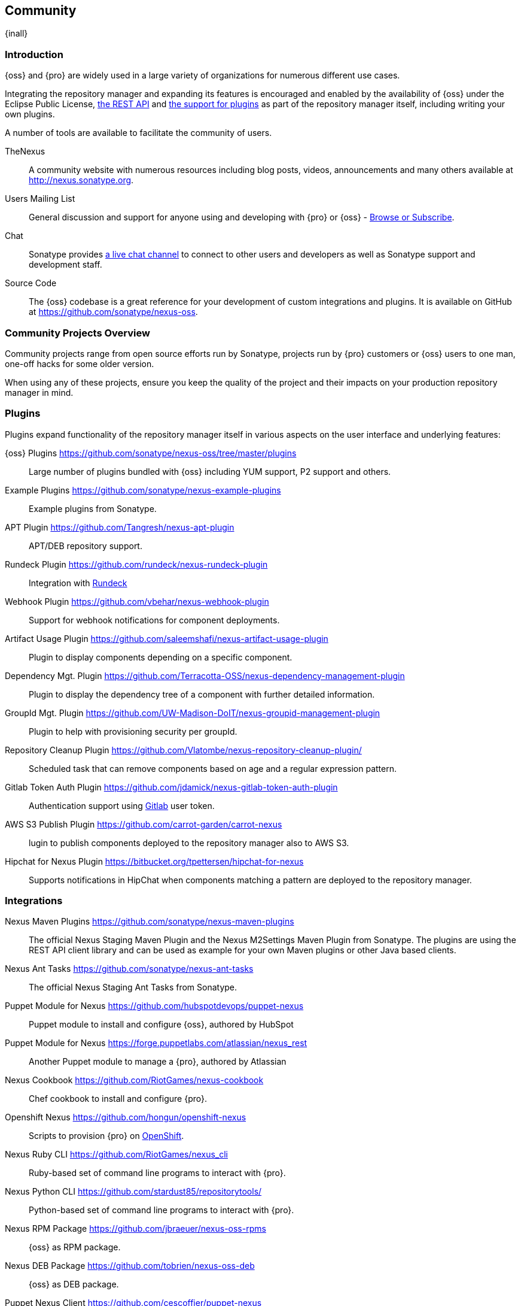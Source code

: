 [[community]]
==  Community

{inall}

=== Introduction

{oss} and {pro} are widely used in a large variety of organizations for numerous different use cases.

Integrating the repository manager and expanding its features is encouraged and enabled by the availability of
{oss} under the Eclipse Public License, <<confignx-sect-plugins, the REST API>> and <<plugdev, the support for
plugins>> as part of the repository manager itself, including writing your own plugins.

A number of tools are available to facilitate the community of users.

TheNexus:: A community website with numerous resources including blog posts, videos, announcements and many others
available at http://nexus.sonatype.org[http://nexus.sonatype.org].

Users Mailing List:: General discussion and support for anyone using and developing with {pro} or {oss} -
link:https://groups.google.com/a/glists.sonatype.com/forum/#!forum/nexus-users[Browse or Subscribe].

Chat:: Sonatype provides https://links.sonatype.com/products/nexus/community-chat[a live chat channel] to connect
to other users and developers as well as Sonatype support and development staff.

Source Code:: The {oss} codebase is a great reference for your development of custom integrations and plugins. It
is available on GitHub at https://github.com/sonatype/nexus-oss[https://github.com/sonatype/nexus-oss].


[[community-projects]]
=== Community Projects Overview

Community projects range from open source efforts run by Sonatype, projects run by {pro} customers or {oss} users
to one man, one-off hacks for some older version.

When using any of these projects, ensure you keep the quality of the project and their impacts on your production
repository manager in mind.

=== Plugins

Plugins expand functionality of the repository manager itself in various aspects on the user interface and
underlying features:

{oss} Plugins https://github.com/sonatype/nexus-oss/tree/master/plugins[https://github.com/sonatype/nexus-oss/tree/master/plugins]::
Large number of plugins bundled with {oss} including YUM
support, P2 support and others.

Example Plugins https://github.com/sonatype/nexus-example-plugins[https://github.com/sonatype/nexus-example-plugins]::
Example plugins from Sonatype.

APT Plugin https://github.com/Tangresh/nexus-apt-plugin[https://github.com/Tangresh/nexus-apt-plugin]::
APT/DEB repository support.

Rundeck Plugin https://github.com/rundeck/nexus-rundeck-plugin[https://github.com/rundeck/nexus-rundeck-plugin]::
Integration with http://rundeck.org/[Rundeck]

Webhook Plugin https://github.com/vbehar/nexus-webhook-plugin[https://github.com/vbehar/nexus-webhook-plugin]::
Support for webhook notifications for component deployments.

Artifact Usage Plugin https://github.com/saleemshafi/nexus-artifact-usage-plugin[https://github.com/saleemshafi/nexus-artifact-usage-plugin]::
Plugin to display components depending on a specific component.

Dependency Mgt. Plugin https://github.com/Terracotta-OSS/nexus-dependency-management-plugin[https://github.com/Terracotta-OSS/nexus-dependency-management-plugin]::
Plugin to display the dependency tree of a component with further detailed information.

GroupId Mgt. Plugin https://github.com/UW-Madison-DoIT/nexus-groupid-management-plugin[https://github.com/UW-Madison-DoIT/nexus-groupid-management-plugin]::
Plugin to help with provisioning security per groupId.

Repository Cleanup Plugin https://github.com/Vlatombe/nexus-repository-cleanup-plugin/[https://github.com/Vlatombe/nexus-repository-cleanup-plugin/]::
Scheduled task that can remove components based on age and a regular
expression pattern.

Gitlab Token Auth Plugin https://github.com/jdamick/nexus-gitlab-token-auth-plugin[https://github.com/jdamick/nexus-gitlab-token-auth-plugin]::
Authentication support using http://gitlab.org/[Gitlab] user
token.

AWS S3 Publish Plugin https://github.com/carrot-garden/carrot-nexus[https://github.com/carrot-garden/carrot-nexus]::
lugin to publish components deployed to the repository manager also to AWS S3.

Hipchat for Nexus Plugin https://bitbucket.org/tpettersen/hipchat-for-nexus[https://bitbucket.org/tpettersen/hipchat-for-nexus]::
Supports notifications in HipChat when components matching a pattern 
are deployed to the repository manager.

=== Integrations

Nexus Maven Plugins https://github.com/sonatype/nexus-maven-plugins[https://github.com/sonatype/nexus-maven-plugins]::
The official Nexus Staging Maven Plugin and the Nexus M2Settings Maven Plugin from Sonatype. The plugins are using
the REST API client library and can be used as example for your own Maven plugins or other Java based clients.

Nexus Ant Tasks https://github.com/sonatype/nexus-ant-tasks[https://github.com/sonatype/nexus-ant-tasks]:: The
official Nexus Staging Ant Tasks from Sonatype.

Puppet Module for Nexus https://github.com/hubspotdevops/puppet-nexus[https://github.com/hubspotdevops/puppet-nexus]::
Puppet module to install and configure {oss}, authored by HubSpot

Puppet Module for Nexus https://forge.puppetlabs.com/atlassian/nexus_rest[https://forge.puppetlabs.com/atlassian/nexus_rest]::
Another Puppet module to manage a {pro}, authored by Atlassian

Nexus Cookbook https://github.com/RiotGames/nexus-cookbook[https://github.com/RiotGames/nexus-cookbook]::
 Chef cookbook to install and configure {pro}.

Openshift Nexus https://github.com/hongun/openshift-nexus[https://github.com/hongun/openshift-nexus]::
Scripts to provision {pro} on https://www.openshift.com/[OpenShift].

Nexus Ruby CLI https://github.com/RiotGames/nexus_cli[https://github.com/RiotGames/nexus_cli]::
Ruby-based set of command line programs to interact with {pro}.

Nexus Python CLI https://github.com/stardust85/repositorytools/[https://github.com/stardust85/repositorytools/]::
Python-based set of command line programs to interact with {pro}.

Nexus RPM Package https://github.com/jbraeuer/nexus-oss-rpms[https://github.com/jbraeuer/nexus-oss-rpms]::
{oss} as RPM package.

Nexus DEB Package https://github.com/tobrien/nexus-oss-deb[https://github.com/tobrien/nexus-oss-deb]::
{oss} as DEB package.

Puppet Nexus Client https://github.com/cescoffier/puppet-nexus[https://github.com/cescoffier/puppet-nexus]::
Puppet module to retrieve components from a .

Gradle Plugin https://github.com/bmuschko/gradle-nexus-plugin[https://github.com/bmuschko/gradle-nexus-plugin]::
Gradle plugin to deploy components to {pro} and via OSSRH to the Central Repository.

Gradle Staging Plugin https://github.com/adaptivecomputing/plugins-gradle/tree/master/nexus-workflow[https://github.com/adaptivecomputing/plugins-gradle/tree/master/nexus-workflow]::
Gradle plugin to deploy components to {pro} and via OSSRH to the Central Repository with good support for staging
automation.

SBT Plugin https://github.com/xerial/sbt-sonatype[https://github.com/xerial/sbt-sonatype]:: Gradle plugin to
deploy components to {pro} and via OSSRH to the Central Repository.

List Versions Jenkins Plugin https://github.com/USGS-CIDA/list-nexus-versions-plugin[https://github.com/USGS-CIDA/list-nexus-versions-plugin]::
Jenkins plugin to display available component versions.

Nexus Metadata Jenkins Plugin https://github.com/marcelbirkner/nexus-metadata-plugin[https://github.com/marcelbirkner/nexus-metadata-plugin]::
Jenkins plugin to add custom metadata with deployments to {pro}.

Artifact Promotion Jenkins Plugin https://github.com/jenkinsci/artifact-promotion-plugin[https://github.com/jenkinsci/artifact-promotion-plugin]::
Jenkins plugin allowing you to promote components to different repositories in {oss}

Go Maven Poller https://github.com/ThoughtWorksInc/go-maven-poller[https://github.com/ThoughtWorksInc/go-maven-poller]::
Package material plugin for
http://www.thoughtworks.com/products/go-continuous-delivery[Go] that can poll a Nexus reposi for components.

Nexus Docker Image https://registry.hub.docker.com/u/conceptnotfound/sonatype-nexus/[https://registry.hub.docker.com/u/conceptnotfound/sonatype-nexus/]::
Simple Docker image including {oss}.

Nexus NPM Docker Image https://github.com/marcellodesales/nexus-npm-registry-docker-image[https://github.com/marcellodesales/nexus-npm-registry-docker-image]::
Docker Image of {oss} with NPM support preconfigured

=== Other Community Projects

Nexus Performance Testing Library https://github.com/sonatype/nexus-perf[https://github.com/sonatype/nexus-perf]::
Regression and stress test library for {oss} from Sonatype.

Repository Management With Nexus https://github.com/sonatype/nexus-book[https://github.com/sonatype/nexus-book]::
The source code for the book, which is the official documentation for {oss} and {pro}.

Nexus Book Examples https://github.com/sonatype/nexus-book-examples[https://github.com/sonatype/nexus-book-examples]::
Examples for the trial guide chapter of the book 'Repository Management with Nexus'.

Nexus Introduction https://github.com/sonatype/nexus-introduction-presentation[https://github.com/sonatype/nexus-introduction-presentation]::
Slides and examples to present about {pro} and {oss} at user groups or in similar settings.


=== Contributing

All of the projects listed in <<community-projects>> are community efforts and open to your participation. If you
are aware of any other projects or would like to have your project listed here, please contact us at
mailto:books@sonatype.com[books@sonatype.com].


